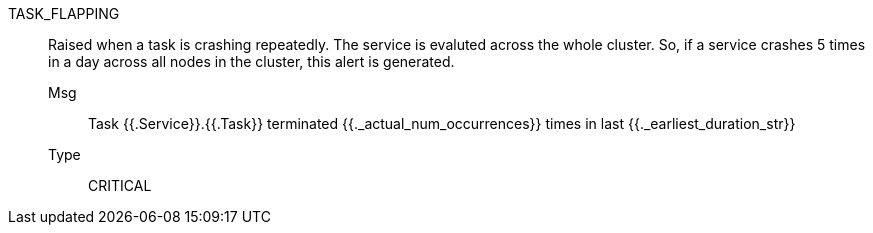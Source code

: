 [#task_flapping]
TASK_FLAPPING:: Raised when a task is crashing repeatedly. The service is evaluted across the whole cluster. So, if a service crashes 5 times in a day across all nodes in the cluster, this alert is generated.
Msg;; Task {{.Service}}.{{.Task}} terminated {{._actual_num_occurrences}} times in last {{._earliest_duration_str}}
Type;; CRITICAL
